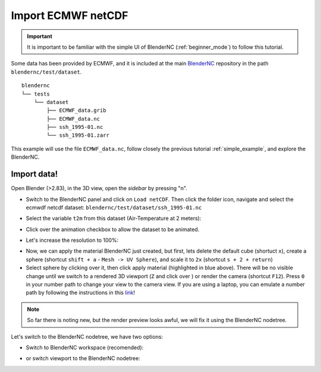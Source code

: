 ===================
Import ECMWF netCDF
===================

.. raw:: html

    <style>
        .purple {color:purple}
    </style>


.. role:: purple

.. important::
    It is important to be familiar with the simple UI of BlenderNC (:ref:`beginner_mode`) to follow this tutorial.


Some data has been provided by ECMWF, and it is included at the main `BlenderNC <https://github.com/blendernc/blendernc>`_ repository in the path ``blendernc/test/dataset``.

::

    blendernc
    └── tests
        └── dataset
            ├── ECMWF_data.grib
            ├── ECMWF_data.nc
            ├── ssh_1995-01.nc
            └── ssh_1995-01.zarr

This example will use the file ``ECMWF_data.nc``, follow closely the previous tutorial :ref:`simple_example`, and explore the BlenderNC.


Import data!
------------

Open Blender (>2.83), in the 3D view, open the `sidebar` by pressing "n".

- Switch to the BlenderNC panel and click on ``Load netCDF``. Then click the folder icon, navigate and select the ecmwdf netcdf dataset: ``blendernc/test/dataset/ssh_1995-01.nc``

.. image:: ../../images/ecmwf_example/select_dataset.png
  :width: 100%
  :class: with-shadow float-left

- Select the variable ``t2m`` from this dataset (Air-Temperature at 2 meters):

.. image:: ../../images/ecmwf_example/select_variable.png
  :width: 100%
  :class: with-shadow float-left

- Click over the animation checkbox to allow the dataset to be animated.

.. image:: ../../images/ecmwf_example/select_animate.png
  :width: 100%
  :class: with-shadow float-left

- Let's increase the resolution to 100%:

.. image:: ../../images/ecmwf_example/change_resolution.png
  :width: 100%
  :class: with-shadow float-left

- Now, we can apply the material BlenderNC just created, but first, lets delete the default cube (shortuct ``x``), create a sphere (shortcut ``shift + a`` - ``Mesh -> UV Sphere``), and scale it to ``2x`` (shortcut ``s + 2 + return``)

- Select sphere by clicking over it, then click apply material (highlighted in blue above). There will be no visible change until we switch to a rendered 3D viewport (``Z`` and click over ) or render the camera (shortcut ``F12``). Press ``0`` in your number path to change your view to the camera view. If you are using a laptop, you can emulate a number path by following the instructions in this `link <https://docs.blender.org/manual/en/latest/editors/preferences/input.html>`__!

.. image:: ../../images/ecmwf_example/3D_view.png
  :width: 100%
  :class: with-shadow float-left

.. note::
    So far there is noting new, but the render preview looks awful, we will fix it using the BlenderNC nodetree.

Let's switch to the BlenderNC nodetree, we have two options:

- Switch to :purple:`BlenderNC workspace` (recomended):

.. image:: ../../images/ecmwf_example/change_workspace.png
  :width: 100%
  :class: with-shadow float-left

- or switch viewport to the BlenderNC nodetree:

.. image:: ../../images/ecmwf_example/change_nodetree.png
  :width: 100%
  :class: with-shadow float-left

